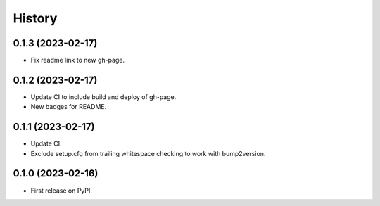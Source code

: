 =======
History
=======

0.1.3 (2023-02-17)
------------------

* Fix readme link to new gh-page.


0.1.2 (2023-02-17)
------------------

* Update CI to include build and deploy of gh-page.
* New badges for README.


0.1.1 (2023-02-17)
------------------

* Update CI.
* Exclude setup.cfg from trailing whitespace checking to work with bump2version.


0.1.0 (2023-02-16)
------------------

* First release on PyPI.
